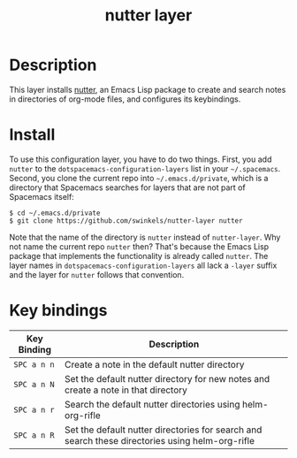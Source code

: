#+TITLE: nutter layer
# Document tags are separated with "|" char
# The example below contains 2 tags: "layer" and "web service"
# Available tags are listed in <spacemacs_root>/.ci/spacedoc-cfg.edn
# under ":spacetools.spacedoc.config/valid-tags" section.
#+TAGS: misc|tool

# The maximum height of the logo should be 200 pixels.
# [[img/for-readme.png]]
# - nutter does not have a logo

# TOC links should be GitHub style anchors.
* Table of Contents                                        :TOC_4_gh:noexport:
- [[#description][Description]]
- [[#install][Install]]
- [[#key-bindings][Key bindings]]

* Description
This layer installs [[https://github.com/swinkels/nutter][nutter]], an Emacs Lisp package to create and search notes in
directories of org-mode files, and configures its keybindings.

# ** Features:
#   - Autocomplete
#   - Lint
#   - Refactor
#   - ...

* Install
To use this configuration layer, you have to do two things. First, you add
=nutter= to the =dotspacemacs-configuration-layers= list in your =~/.spacemacs=.
Second, you clone the current repo into =~/.emacs.d/private=, which is a
directory that Spacemacs searches for layers that are not part of Spacemacs
itself:
#+begin_example
$ cd ~/.emacs.d/private
$ git clone https://github.com/swinkels/nutter-layer nutter
#+end_example

Note that the name of the directory is =nutter= instead of =nutter-layer=. Why
not name the current repo =nutter= then? That's because the Emacs Lisp package
that implements the functionality is already called =nutter=. The layer names in
=dotspacemacs-configuration-layers= all lack a =-layer= suffix and the layer for
=nutter= follows that convention.

* Key bindings

| Key Binding | Description                                                                                     |
|-------------+-------------------------------------------------------------------------------------------------|
| ~SPC a n n~ | Create a note in the default nutter directory                                                   |
| ~SPC a n N~ | Set the default nutter directory for new notes and create a note in that directory              |
| ~SPC a n r~ | Search the default nutter directories using helm-org-rifle                                      |
| ~SPC a n R~ | Set the default nutter directories for search and search these directories using helm-org-rifle |

# Use GitHub URLs if you wish to link a Spacemacs documentation file or its heading.
# Examples:
# [[https://github.com/syl20bnr/spacemacs/blob/master/doc/VIMUSERS.org#sessions]]
# [[https://github.com/syl20bnr/spacemacs/blob/master/layers/%2Bfun/emoji/README.org][Link to Emoji layer README.org]]
# If space-doc-mode is enabled, Spacemacs will open a local copy of the linked file.
